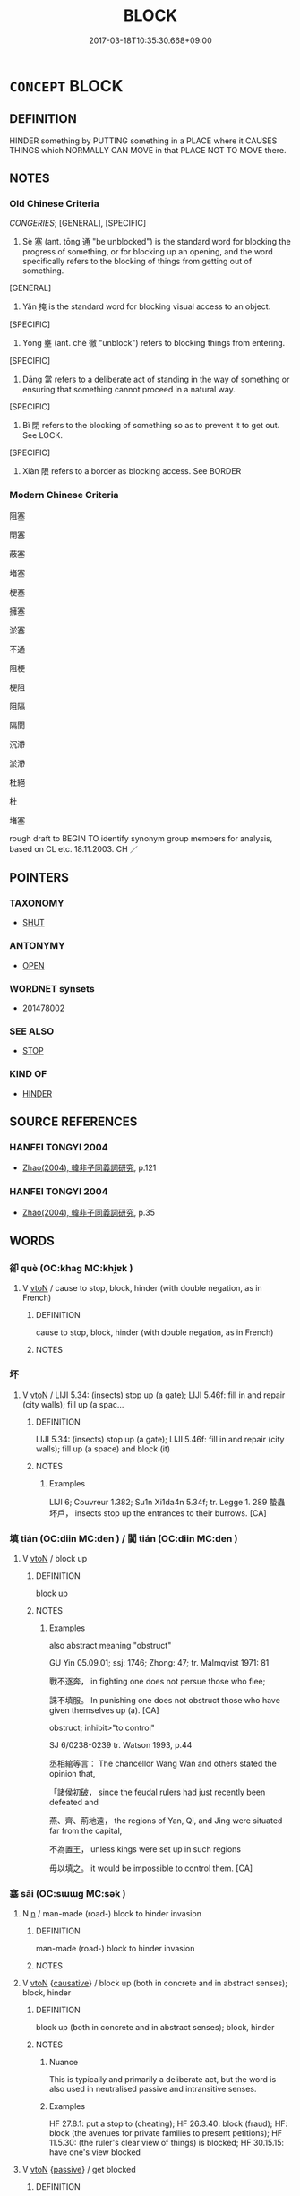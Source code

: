 # -*- mode: mandoku-tls-view -*-
#+TITLE: BLOCK
#+DATE: 2017-03-18T10:35:30.668+09:00        
#+STARTUP: content
* =CONCEPT= BLOCK
:PROPERTIES:
:CUSTOM_ID: uuid-4df597c6-1a43-478c-a52b-4f00197bb240
:SYNONYM+:  CLOG (UP)
:SYNONYM+:  STOP UP
:SYNONYM+:  CHOKE
:SYNONYM+:  PLUG
:SYNONYM+:  OBSTRUCT
:SYNONYM+:  GUM UP
:SYNONYM+:  DAM UP
:SYNONYM+:  CONGEST
:SYNONYM+:  JAM
:SYNONYM+:  CLOSE
:TR_ZH: 塞住
:END:
** DEFINITION

HINDER something by PUTTING something in a PLACE where it CAUSES THINGS which NORMALLY CAN MOVE in that PLACE NOT TO MOVE there.

** NOTES

*** Old Chinese Criteria
[[CONGERIES]]; [GENERAL], [SPECIFIC]

1. Sè 塞 (ant. tōng 通 "be unblocked") is the standard word for blocking the progress of something, or for blocking up an opening, and the word specifically refers to the blocking of things from getting out of something.

[GENERAL]

2. Yǎn 掩 is the standard word for blocking visual access to an object.

[SPECIFIC]

3. Yōng 壅 (ant. chè 徹 "unblock") refers to blocking things from entering.

[SPECIFIC]

4. Dāng 當 refers to a deliberate act of standing in the way of something or ensuring that something cannot proceed in a natural way.

[SPECIFIC]

5. Bì 閉 refers to the blocking of something so as to prevent it to get out. See LOCK.

[SPECIFIC]

6. Xiàn 限 refers to a border as blocking access. See BORDER

*** Modern Chinese Criteria
阻塞

閉塞

蔽塞

堵塞

梗塞

擁塞

淤塞

不通

阻梗

梗阻

阻隔

隔閡

沉滯

淤滯

杜絕

杜

堵塞

rough draft to BEGIN TO identify synonym group members for analysis, based on CL etc. 18.11.2003. CH ／

** POINTERS
*** TAXONOMY
 - [[tls:concept:SHUT][SHUT]]

*** ANTONYMY
 - [[tls:concept:OPEN][OPEN]]

*** WORDNET synsets
 - 201478002
*** SEE ALSO
 - [[tls:concept:STOP][STOP]]

*** KIND OF
 - [[tls:concept:HINDER][HINDER]]

** SOURCE REFERENCES
*** HANFEI TONGYI 2004
 - [[cite:HANFEI-TONGYI-2004][Zhao(2004), 韓非子同義詞研究]], p.121

*** HANFEI TONGYI 2004
 - [[cite:HANFEI-TONGYI-2004][Zhao(2004), 韓非子同義詞研究]], p.35

** WORDS
   :PROPERTIES:
   :VISIBILITY: children
   :END:
*** 卻 què (OC:khaɡ MC:khi̯ɐk )
:PROPERTIES:
:CUSTOM_ID: uuid-d2941859-2a82-4cf3-ba39-308d01800054
:Char+: 卻(26,7/9) 
:GY_IDS+: uuid-c13e9847-d859-4e08-8257-41148a9a378c
:PY+: què     
:OC+: khaɡ     
:MC+: khi̯ɐk     
:END: 
**** V [[tls:syn-func::#uuid-fbfb2371-2537-4a99-a876-41b15ec2463c][vtoN]] / cause to stop, block, hinder (with double negation, as in French)
:PROPERTIES:
:CUSTOM_ID: uuid-cb4648d5-b68f-4623-a6e5-9e71cae63a23
:END:
****** DEFINITION

cause to stop, block, hinder (with double negation, as in French)

****** NOTES

*** 坏 
:PROPERTIES:
:CUSTOM_ID: uuid-4c5673b2-d7a3-4df6-9602-04ee88114ddf
:Char+: 坏(32,4/7) 
:END: 
**** V [[tls:syn-func::#uuid-fbfb2371-2537-4a99-a876-41b15ec2463c][vtoN]] / LIJI 5.34: (insects) stop up (a gate); LIJI 5.46f: fill in and repair (city walls); fill up (a spac...
:PROPERTIES:
:CUSTOM_ID: uuid-17490162-f60c-44bb-9bcc-8f0bbba680f4
:WARRING-STATES-CURRENCY: 2
:END:
****** DEFINITION

LIJI 5.34: (insects) stop up (a gate); LIJI 5.46f: fill in and repair (city walls); fill up (a space) and block (it)

****** NOTES

******* Examples
LIJI 6; Couvreur 1.382; Su1n Xi1da4n 5.34f; tr. Legge 1. 289 蟄蟲坏戶， insects stop up the entrances to their burrows. [CA]

*** 填 tián (OC:diin MC:den ) / 闐 tián (OC:diin MC:den )
:PROPERTIES:
:CUSTOM_ID: uuid-5e4670d2-1e77-4246-b5b5-4aa8302f6d02
:Char+: 填(32,10/13) 
:Char+: 闐(169,10/18) 
:GY_IDS+: uuid-5f264c3c-6417-4b9f-9c6d-a93ab9a01770
:PY+: tián     
:OC+: diin     
:MC+: den     
:GY_IDS+: uuid-f70731cd-aa10-4446-a42c-8f4c94d7312e
:PY+: tián     
:OC+: diin     
:MC+: den     
:END: 
**** V [[tls:syn-func::#uuid-fbfb2371-2537-4a99-a876-41b15ec2463c][vtoN]] / block up
:PROPERTIES:
:CUSTOM_ID: uuid-c2421ee5-50ef-4325-8520-905768cd88a5
:WARRING-STATES-CURRENCY: 3
:END:
****** DEFINITION

block up

****** NOTES

******* Examples
also abstract meaning "obstruct"

GU Yin 05.09.01; ssj: 1746; Zhong: 47; tr. Malmqvist 1971: 81

 戰不逐奔， in fighting one does not persue those who flee;

 誅不填服。 In punishing one does not obstruct those who have given themselves up (a). [CA]

obstruct; inhibit>"to control"

SJ 6/0238-0239 tr. Watson 1993, p.44

 丞相綰等言： The chancellor Wang Wan and others stated the opinion that,

 「諸侯初破， since the feudal rulers had just recently been defeated and

 燕、齊、荊地遠， the regions of Yan, Qi, and Jing were situated far from the capital,

 不為置王， unless kings were set up in such regions

 毋以填之。 it would be impossible to control them. [CA]

*** 塞 sāi (OC:sɯɯɡ MC:sək )
:PROPERTIES:
:CUSTOM_ID: uuid-874a7955-cf7d-4736-b997-4834ea6edcfa
:Char+: 塞(32,10/13) 
:GY_IDS+: uuid-c5c54cf7-ac80-4e48-a788-423225e9e3d1
:PY+: sāi     
:OC+: sɯɯɡ     
:MC+: sək     
:END: 
**** N [[tls:syn-func::#uuid-8717712d-14a4-4ae2-be7a-6e18e61d929b][n]] / man-made (road-) block to hinder invasion
:PROPERTIES:
:CUSTOM_ID: uuid-918dcacf-56aa-4203-8029-3004b031da7d
:WARRING-STATES-CURRENCY: 3
:END:
****** DEFINITION

man-made (road-) block to hinder invasion

****** NOTES

**** V [[tls:syn-func::#uuid-fbfb2371-2537-4a99-a876-41b15ec2463c][vtoN]] {[[tls:sem-feat::#uuid-fac754df-5669-4052-9dda-6244f229371f][causative]]} / block up (both in concrete and in abstract senses); block, hinder
:PROPERTIES:
:CUSTOM_ID: uuid-0874cf5a-a20d-4429-8cdf-6ae78d3e1e38
:WARRING-STATES-CURRENCY: 4
:END:
****** DEFINITION

block up (both in concrete and in abstract senses); block, hinder

****** NOTES

******* Nuance
This is typically and primarily a deliberate act, but the word is also used in neutralised passive and intransitive senses.

******* Examples
HF 27.8.1: put a stop to (cheating); HF 26.3.40: block (fraud); HF: block (the avenues for private families to present petitions); HF 11.5.30: (the ruler's clear view of things) is blocked; HF 30.15.15: have one's view blocked

**** V [[tls:syn-func::#uuid-fbfb2371-2537-4a99-a876-41b15ec2463c][vtoN]] {[[tls:sem-feat::#uuid-988c2bcf-3cdd-4b9e-b8a4-615fe3f7f81e][passive]]} / get blocked
:PROPERTIES:
:CUSTOM_ID: uuid-9e7c12ef-5668-4a8a-8fa9-d82dc2137fce
:WARRING-STATES-CURRENCY: 5
:END:
****** DEFINITION

get blocked

****** NOTES

**** V [[tls:syn-func::#uuid-fbfb2371-2537-4a99-a876-41b15ec2463c][vtoN]] {[[tls:sem-feat::#uuid-92ae8363-92d9-4b96-80a4-b07bc6788113][reflexive.自]]} / block (oneself)
:PROPERTIES:
:CUSTOM_ID: uuid-356e8086-8158-4559-ad46-8e581a1b68e6
:END:
****** DEFINITION

block (oneself)

****** NOTES

**** V [[tls:syn-func::#uuid-fed035db-e7bd-4d23-bd05-9698b26e38f9][vadN]] {[[tls:sem-feat::#uuid-988c2bcf-3cdd-4b9e-b8a4-615fe3f7f81e][passive]]} / blocked
:PROPERTIES:
:CUSTOM_ID: uuid-9773c8e9-979c-489e-9912-b18c947bf0e8
:END:
****** DEFINITION

blocked

****** NOTES

*** 壅 yōng (OC:qoŋ MC:ʔi̯oŋ )
:PROPERTIES:
:CUSTOM_ID: uuid-e8bbc2a9-e851-49ae-96b7-38df5a721589
:Char+: 壅(32,13/16) 
:GY_IDS+: uuid-a55617f7-8ad8-4386-83d0-89552eb39aa1
:PY+: yōng     
:OC+: qoŋ     
:MC+: ʔi̯oŋ     
:END: 
**** N [[tls:syn-func::#uuid-a83c5ff7-f773-421d-b814-f161c6c50be8][nab.post-V{NUM}]] / 五壅
:PROPERTIES:
:CUSTOM_ID: uuid-58e7ae5a-bb1f-4b70-bbb7-91c675719a5b
:END:
****** DEFINITION

五壅

****** NOTES

**** N [[tls:syn-func::#uuid-76be1df4-3d73-4e5f-bbc2-729542645bc8][nab]] {[[tls:sem-feat::#uuid-f55cff2f-f0e3-4f08-a89c-5d08fcf3fe89][act]]} / the being blocked (from relevant information)
:PROPERTIES:
:CUSTOM_ID: uuid-bf5e0649-c5d8-4a2f-93c9-0df75c52ce92
:WARRING-STATES-CURRENCY: 3
:END:
****** DEFINITION

the being blocked (from relevant information)

****** NOTES

**** N [[tls:syn-func::#uuid-76be1df4-3d73-4e5f-bbc2-729542645bc8][nab]] {[[tls:sem-feat::#uuid-2e48851c-928e-40f0-ae0d-2bf3eafeaa17][figurative]]} / blockage (of the mind, of thoughts)
:PROPERTIES:
:CUSTOM_ID: uuid-85ed2adb-3567-49cb-be9e-9fdc879940bd
:END:
****** DEFINITION

blockage (of the mind, of thoughts)

****** NOTES

**** V [[tls:syn-func::#uuid-fed035db-e7bd-4d23-bd05-9698b26e38f9][vadN]] {[[tls:sem-feat::#uuid-988c2bcf-3cdd-4b9e-b8a4-615fe3f7f81e][passive]]} / what is blocked> blocked
:PROPERTIES:
:CUSTOM_ID: uuid-2b06d91e-1d4a-4966-ab21-e34c8c65ff5b
:WARRING-STATES-CURRENCY: 3
:END:
****** DEFINITION

what is blocked> blocked

****** NOTES

**** V [[tls:syn-func::#uuid-c20780b3-41f9-491b-bb61-a269c1c4b48f][vi]] / be blocked up, be isolated from what is important
:PROPERTIES:
:CUSTOM_ID: uuid-eadad1af-9bd8-46bc-8ef9-f1388a279b70
:WARRING-STATES-CURRENCY: 4
:END:
****** DEFINITION

be blocked up, be isolated from what is important

****** NOTES

**** V [[tls:syn-func::#uuid-e64a7a95-b54b-4c94-9d6d-f55dbf079701][vt(oN)]] / stand in the way of the contextually definite object
:PROPERTIES:
:CUSTOM_ID: uuid-c8af9957-a390-4e2d-bceb-ee9a0bd19d82
:END:
****** DEFINITION

stand in the way of the contextually definite object

****** NOTES

**** V [[tls:syn-func::#uuid-fbfb2371-2537-4a99-a876-41b15ec2463c][vtoN]] / GY, ZZ: block up, isolate from information
:PROPERTIES:
:CUSTOM_ID: uuid-c42c384f-8933-4baa-94d1-b65d6342dc50
:WARRING-STATES-CURRENCY: 4
:END:
****** DEFINITION

GY, ZZ: block up, isolate from information

****** NOTES

******* Examples
HF 39.10:02 [10]; jiaoshi 372; jishi 881; shiping 1465; jiaozhu 566; m 472; Liao 2.196

 人君兼照一國， A ruler shines for everyone in the whole state,

 一人不能壅也。 not one person can stand in his way.[CA]

**** V [[tls:syn-func::#uuid-fbfb2371-2537-4a99-a876-41b15ec2463c][vtoN]] {[[tls:sem-feat::#uuid-988c2bcf-3cdd-4b9e-b8a4-615fe3f7f81e][passive]]} / be blocked, get isolated from what is important
:PROPERTIES:
:CUSTOM_ID: uuid-d33f5521-a199-46b5-a1be-98888f017ccd
:WARRING-STATES-CURRENCY: 3
:END:
****** DEFINITION

be blocked, get isolated from what is important

****** NOTES

******* Examples
ZHUANG 14.7.5 Guo Qingfan 532; Wang Shumin 546; Fang Yong 403; Chen Guying 389

 道不可壅。 the Way cannot be blocked. [CA]

**** V [[tls:syn-func::#uuid-fbfb2371-2537-4a99-a876-41b15ec2463c][vtoN]] {[[tls:sem-feat::#uuid-9c871057-121e-4959-8d0e-d3b4e64924ce][from]]} / block others from
:PROPERTIES:
:CUSTOM_ID: uuid-a8d66aeb-2029-480e-9154-e0f26132ecdf
:END:
****** DEFINITION

block others from

****** NOTES

*** 屏 bǐng (OC:peŋʔ MC:piɛŋ )
:PROPERTIES:
:CUSTOM_ID: uuid-6a8cd4e2-47c9-40e1-865c-831d3aae3f06
:Char+: 屏(44,6/9) 
:GY_IDS+: uuid-85359a27-b8a7-4f62-889c-1b0c8a3540ed
:PY+: bǐng     
:OC+: peŋʔ     
:MC+: piɛŋ     
:END: 
**** V [[tls:syn-func::#uuid-fed035db-e7bd-4d23-bd05-9698b26e38f9][vadN]] {[[tls:sem-feat::#uuid-2e48851c-928e-40f0-ae0d-2bf3eafeaa17][figurative]]} / blocked off, separated off > secluded
:PROPERTIES:
:CUSTOM_ID: uuid-9ec8aa79-22e8-4770-ab35-e4a17d080d33
:END:
****** DEFINITION

blocked off, separated off > secluded

****** NOTES

**** V [[tls:syn-func::#uuid-fbfb2371-2537-4a99-a876-41b15ec2463c][vtoN]] / block off (e.g. hold one's breath)
:PROPERTIES:
:CUSTOM_ID: uuid-369333a4-402e-4db1-9fee-2bee6ff2d9fc
:WARRING-STATES-CURRENCY: 2
:END:
****** DEFINITION

block off (e.g. hold one's breath)

****** NOTES

**** V [[tls:syn-func::#uuid-fbfb2371-2537-4a99-a876-41b15ec2463c][vtoN]] {[[tls:sem-feat::#uuid-2e48851c-928e-40f0-ae0d-2bf3eafeaa17][figurative]]} / block off; keep away
:PROPERTIES:
:CUSTOM_ID: uuid-9791f2d3-a998-4b1d-a364-809172ea8522
:WARRING-STATES-CURRENCY: 3
:END:
****** DEFINITION

block off; keep away

****** NOTES

*** 底 dǐ (OC:tiilʔ MC:tei )
:PROPERTIES:
:CUSTOM_ID: uuid-0c2ddfa2-901f-42d9-9c42-4b273c8108c1
:Char+: 底(53,5/8) 
:GY_IDS+: uuid-7d4c4208-599f-4828-8856-4ecf79c203d4
:PY+: dǐ     
:OC+: tiilʔ     
:MC+: tei     
:END: 
**** V [[tls:syn-func::#uuid-fbfb2371-2537-4a99-a876-41b15ec2463c][vtoN]] / block; obstruct; stop up (ZUO)
:PROPERTIES:
:CUSTOM_ID: uuid-4f465312-7a8b-47d5-be5b-f70d5cad45c0
:END:
****** DEFINITION

block; obstruct; stop up (ZUO)

****** NOTES

**** V [[tls:syn-func::#uuid-fbfb2371-2537-4a99-a876-41b15ec2463c][vtoN]] {[[tls:sem-feat::#uuid-988c2bcf-3cdd-4b9e-b8a4-615fe3f7f81e][passive]]} / be blocked, be stopped
:PROPERTIES:
:CUSTOM_ID: uuid-a01d62a3-22c4-4ecb-bb27-3eadc70a9f03
:END:
****** DEFINITION

be blocked, be stopped

****** NOTES

*** 截 jié (OC:dzeed MC:dzen )
:PROPERTIES:
:CUSTOM_ID: uuid-e3b9e775-4914-47ca-974d-f3cc2fa92ebe
:Char+: 截(62,10/14) 
:GY_IDS+: uuid-d4b96ccf-2ea6-4606-bed4-3ae2a3328948
:PY+: jié     
:OC+: dzeed     
:MC+: dzen     
:END: 
**** V [[tls:syn-func::#uuid-fbfb2371-2537-4a99-a876-41b15ec2463c][vtoN]] / block (roads etc.)
:PROPERTIES:
:CUSTOM_ID: uuid-c122fb71-ee49-4d84-be3c-012271352029
:END:
****** DEFINITION

block (roads etc.)

****** NOTES

*** 揜 yǎn (OC:qromʔ MC:ʔiɛm ) / 掩 yǎn (OC:qromʔ MC:ʔiɛm )
:PROPERTIES:
:CUSTOM_ID: uuid-59018110-96b2-40c8-8264-30dda75d6a45
:Char+: 揜(64,9/12) 
:Char+: 掩(64,8/11) 
:GY_IDS+: uuid-0504800c-dfb8-4f86-8333-d0bf75dd39ba
:PY+: yǎn     
:OC+: qromʔ     
:MC+: ʔiɛm     
:GY_IDS+: uuid-98257a67-05d3-4a94-af9e-484e0e25e224
:PY+: yǎn     
:OC+: qromʔ     
:MC+: ʔiɛm     
:END: 
**** V [[tls:syn-func::#uuid-fbfb2371-2537-4a99-a876-41b15ec2463c][vtoN]] / block the sight of
:PROPERTIES:
:CUSTOM_ID: uuid-90cc85ed-ec8e-4ea2-814f-12fff9d3f83c
:WARRING-STATES-CURRENCY: 4
:END:
****** DEFINITION

block the sight of

****** NOTES

**** V [[tls:syn-func::#uuid-fbfb2371-2537-4a99-a876-41b15ec2463c][vtoN]] {[[tls:sem-feat::#uuid-988c2bcf-3cdd-4b9e-b8a4-615fe3f7f81e][passive]]} / have one's sight blocked
:PROPERTIES:
:CUSTOM_ID: uuid-9e775219-2b31-4be1-987b-5b3250774660
:WARRING-STATES-CURRENCY: 4
:END:
****** DEFINITION

have one's sight blocked

****** NOTES

******* Examples
HF 45.05:11; jiaoshi 108; jishi 939; jiaozhu 615; shiping 1564; 

 名號誠信， If names and designations are truly reliable

 所以通威也； that is a way of asserting one's authority everywhere.

 而主揜障， But the rulers are blocked off from information,[CA]

*** 攔 lán (OC:ɡ-raan MC:lɑn )
:PROPERTIES:
:CUSTOM_ID: uuid-42b727ac-6ea6-46a6-8696-53f92b2d11f5
:Char+: 攔(64,17/20) 
:GY_IDS+: uuid-e2998be1-45af-423b-9973-1237a73d8e1b
:PY+: lán     
:OC+: ɡ-raan     
:MC+: lɑn     
:END: 
**** V [[tls:syn-func::#uuid-fbfb2371-2537-4a99-a876-41b15ec2463c][vtoN]] / block (the street etc)
:PROPERTIES:
:CUSTOM_ID: uuid-7b18d9ec-218b-460a-9c60-6406362eda4e
:END:
****** DEFINITION

block (the street etc)

****** NOTES

*** 杜 dù (OC:ɡ-laaʔ MC:duo̝ )
:PROPERTIES:
:CUSTOM_ID: uuid-33537742-916d-404d-9899-d3bf9b5c439f
:Char+: 杜(75,3/7) 
:GY_IDS+: uuid-7b0bea68-320e-40a4-a435-dfa9c2b6c09d
:PY+: dù     
:OC+: ɡ-laaʔ     
:MC+: duo̝     
:END: 
**** V [[tls:syn-func::#uuid-fbfb2371-2537-4a99-a876-41b15ec2463c][vtoN]] / stop up (the mouths of men)
:PROPERTIES:
:CUSTOM_ID: uuid-f98175e7-1d8a-4c6d-aabf-24207fe0eb39
:END:
****** DEFINITION

stop up (the mouths of men)

****** NOTES

*** 湮 yān (OC:qiin MC:ʔen )
:PROPERTIES:
:CUSTOM_ID: uuid-60882cf8-0e71-4826-8739-7f0055ae79b0
:Char+: 湮(85,9/12) 
:GY_IDS+: uuid-65400262-68b1-4bb4-bf27-b491ec8fb012
:PY+: yān     
:OC+: qiin     
:MC+: ʔen     
:END: 
**** V [[tls:syn-func::#uuid-fbfb2371-2537-4a99-a876-41b15ec2463c][vtoN]] / block up; dam
:PROPERTIES:
:CUSTOM_ID: uuid-78bbb42c-ce2a-4251-a9de-204df656fcd9
:END:
****** DEFINITION

block up; dam

****** NOTES

*** 當 dāng (OC:taaŋ MC:tɑŋ )
:PROPERTIES:
:CUSTOM_ID: uuid-6d63100c-1af2-45bb-9630-cc9911547639
:Char+: 當(102,8/13) 
:GY_IDS+: uuid-4761ef26-92d1-497a-8a8d-7052c2b86ca2
:PY+: dāng     
:OC+: taaŋ     
:MC+: tɑŋ     
:END: 
**** V [[tls:syn-func::#uuid-e64a7a95-b54b-4c94-9d6d-f55dbf079701][vt(oN)]] / stand in the way of the contextually determinate N
:PROPERTIES:
:CUSTOM_ID: uuid-b1f787d1-58c3-410b-9764-57782a2ee1ff
:END:
****** DEFINITION

stand in the way of the contextually determinate N

****** NOTES

**** V [[tls:syn-func::#uuid-9e8c327b-579d-4514-8c83-481fa450974a][vtoN.adV]] / blocking N to V
:PROPERTIES:
:CUSTOM_ID: uuid-1fdd6a68-a691-4743-9af5-1f95226b3252
:END:
****** DEFINITION

blocking N to V

****** NOTES

**** V [[tls:syn-func::#uuid-fbfb2371-2537-4a99-a876-41b15ec2463c][vtoN]] / face in a hostile way
:PROPERTIES:
:CUSTOM_ID: uuid-813e8e51-8f66-4c50-9b4b-8f947b6a633f
:WARRING-STATES-CURRENCY: 2
:END:
****** DEFINITION

face in a hostile way

****** NOTES

******* Examples
GY 1.4.2 曷以國氏？當國也。 Why does he use the state as a name (for this person)? It is because this is concerned with an opposing state.

*** 窒 zhì (OC:k-liɡ MC:ʈit ) / 窒 dié (OC:k-liiɡ MC:tet )
:PROPERTIES:
:CUSTOM_ID: uuid-8410380d-536d-41f4-baf8-4e50c8ad014c
:Char+: 窒(116,6/11) 
:Char+: 窒(116,6/11) 
:GY_IDS+: uuid-c1d75adf-b999-4ae9-9ae1-4a5c4b6b8385
:PY+: zhì     
:OC+: k-liɡ     
:MC+: ʈit     
:GY_IDS+: uuid-fdb701f9-85f7-42c4-939b-70893ee53916
:PY+: dié     
:OC+: k-liiɡ     
:MC+: tet     
:END: 
**** V [[tls:syn-func::#uuid-fbfb2371-2537-4a99-a876-41b15ec2463c][vtoN]] / SHI: be stopped up (holes), block; YI: stop; repressZZ 17.600
:PROPERTIES:
:CUSTOM_ID: uuid-5af4f398-186f-446f-9f6c-97c660765d24
:END:
****** DEFINITION

SHI: be stopped up (holes), block; YI: stop; repressZZ 17.600

****** NOTES

******* Examples
ZZ 17.600

 梁麗可以衝城， A beam or a ridge-pole may be used to breach a city wall, 

 而不可以窒穴， but it cannot be used to plug a hole, [CA]

**** V [[tls:syn-func::#uuid-c20780b3-41f9-491b-bb61-a269c1c4b48f][vi]] {[[tls:sem-feat::#uuid-2e48851c-928e-40f0-ae0d-2bf3eafeaa17][figurative]]} / be blocked up mentally
:PROPERTIES:
:CUSTOM_ID: uuid-bc3f75bd-efb8-46bf-9ab2-6891fbdeab1f
:WARRING-STATES-CURRENCY: 3
:END:
****** DEFINITION

be blocked up mentally

****** NOTES

*** 翳 yì (OC:qees MC:ʔei )
:PROPERTIES:
:CUSTOM_ID: uuid-921adf1b-48a1-41fd-b573-8e0b3864ebab
:Char+: 翳(124,11/17) 
:GY_IDS+: uuid-5d405312-b5c5-4999-98d7-e663b4b09f51
:PY+: yì     
:OC+: qees     
:MC+: ʔei     
:END: 
**** V [[tls:syn-func::#uuid-fbfb2371-2537-4a99-a876-41b15ec2463c][vtoN]] / block off (sunlight etc)
:PROPERTIES:
:CUSTOM_ID: uuid-9ffffbff-e86b-4f7f-9d31-aef751f9322c
:END:
****** DEFINITION

block off (sunlight etc)

****** NOTES

*** 蔽 bì (OC:peds MC:piɛi )
:PROPERTIES:
:CUSTOM_ID: uuid-e6053b47-5843-46cc-9a8b-fdc872cc8fa3
:Char+: 蔽(140,12/18) 
:GY_IDS+: uuid-29f16dca-c69b-4e8c-aa1f-981e38a879b4
:PY+: bì     
:OC+: peds     
:MC+: piɛi     
:END: 
**** V [[tls:syn-func::#uuid-fbfb2371-2537-4a99-a876-41b15ec2463c][vtoN]] / block off (e.g. the wind)
:PROPERTIES:
:CUSTOM_ID: uuid-00ecb592-2031-4ec2-b934-2fc22888ff87
:WARRING-STATES-CURRENCY: 4
:END:
****** DEFINITION

block off (e.g. the wind)

****** NOTES

**** V [[tls:syn-func::#uuid-fbfb2371-2537-4a99-a876-41b15ec2463c][vtoN]] {[[tls:sem-feat::#uuid-988c2bcf-3cdd-4b9e-b8a4-615fe3f7f81e][passive]]} / be blocked/hindered, be kept in the dark
:PROPERTIES:
:CUSTOM_ID: uuid-44f59020-1bbe-4d5a-a2be-004c72e39a7c
:END:
****** DEFINITION

be blocked/hindered, be kept in the dark

****** NOTES

**** V [[tls:syn-func::#uuid-fed035db-e7bd-4d23-bd05-9698b26e38f9][vadN]] {[[tls:sem-feat::#uuid-988c2bcf-3cdd-4b9e-b8a4-615fe3f7f81e][passive]]} / blocked
:PROPERTIES:
:CUSTOM_ID: uuid-525ddc20-24a9-489f-a946-1e058787caa6
:END:
****** DEFINITION

blocked

****** NOTES

*** 遮 zhē (OC:klja MC:tɕɣɛ )
:PROPERTIES:
:CUSTOM_ID: uuid-23aa633c-1495-4fd3-baeb-25f373cddab3
:Char+: 遮(162,11/15) 
:GY_IDS+: uuid-ba9ad48d-2d68-4d94-a4a7-0ff9ae616bc6
:PY+: zhē     
:OC+: klja     
:MC+: tɕɣɛ     
:END: 
**** V [[tls:syn-func::#uuid-e64a7a95-b54b-4c94-9d6d-f55dbf079701][vt(oN)]] / block the contextually determinate object
:PROPERTIES:
:CUSTOM_ID: uuid-7fa0b546-fec4-4e37-889a-e0a7a706a67e
:END:
****** DEFINITION

block the contextually determinate object

****** NOTES

**** V [[tls:syn-func::#uuid-d71d0499-925e-4679-81d3-39598af630b3][vtoN.+V]] / block N from V-ing (with cumulative negation of V, as often in French)
:PROPERTIES:
:CUSTOM_ID: uuid-f8fb0bf3-8d0d-4056-8bbf-ba9e97e39001
:END:
****** DEFINITION

block N from V-ing (with cumulative negation of V, as often in French)

****** NOTES

**** V [[tls:syn-func::#uuid-fbfb2371-2537-4a99-a876-41b15ec2463c][vtoN]] / block up
:PROPERTIES:
:CUSTOM_ID: uuid-b6b39225-cd7b-4ce0-83a4-2bc389eb9ab1
:END:
****** DEFINITION

block up

****** NOTES

*** 閉 bì (OC:piids MC:pei )
:PROPERTIES:
:CUSTOM_ID: uuid-bd6785c3-8519-4cef-baa0-e5ccc851ecf2
:Char+: 閉(169,3/11) 
:GY_IDS+: uuid-fb5f9d5b-22d2-4d2f-ac94-85d5c639baa2
:PY+: bì     
:OC+: piids     
:MC+: pei     
:END: 
**** V [[tls:syn-func::#uuid-fbfb2371-2537-4a99-a876-41b15ec2463c][vtoN]] {[[tls:sem-feat::#uuid-fac754df-5669-4052-9dda-6244f229371f][causative]]} / block up, cause to be closed to the outside; block out (outsiders)
:PROPERTIES:
:CUSTOM_ID: uuid-9e7b35ef-d0f1-4d83-bbee-9e58d3c6db2f
:WARRING-STATES-CURRENCY: 3
:END:
****** DEFINITION

block up, cause to be closed to the outside; block out (outsiders)

****** NOTES

******* Examples
GUAN 79.01.07; ed. Dai Wang 3.91; tr. Rickett 1998:444

 燒增（橧）藪， Burning the nesting places of birds and animals 

 焚沛澤， and setting fire to marshlands, 

 不益民利。 not allowing people to increase their wealth, 

 逃械器， banning the production of weapons and implements, 

 閉智能者， and curtailing the activities of those who possessed special wisdom and ability [CA]

**** V [[tls:syn-func::#uuid-fbfb2371-2537-4a99-a876-41b15ec2463c][vtoN]] {[[tls:sem-feat::#uuid-2e48851c-928e-40f0-ae0d-2bf3eafeaa17][figurative]]} / shut out; block out
:PROPERTIES:
:CUSTOM_ID: uuid-4c14fe04-ed91-40c9-ad9f-d4dbd095e63a
:END:
****** DEFINITION

shut out; block out

****** NOTES

**** V [[tls:syn-func::#uuid-fbfb2371-2537-4a99-a876-41b15ec2463c][vtoN]] {[[tls:sem-feat::#uuid-9874feed-c8bb-4c23-be57-44cee67caa2f][reflexive.其心]]} / block
:PROPERTIES:
:CUSTOM_ID: uuid-202e4dca-7fc3-42a0-9f7e-a800ec5abb1f
:END:
****** DEFINITION

block

****** NOTES

**** V [[tls:syn-func::#uuid-25b356b8-b8b3-45bd-8689-04894567deb5][vttoN.+V/0/]] {[[tls:sem-feat::#uuid-cdc662a3-e2c9-4d1a-b58e-6442c74ee003][pivot]]} / block (some party)(from Ving)
:PROPERTIES:
:CUSTOM_ID: uuid-74221296-a387-43f6-aa3a-b1a8add7e0b9
:WARRING-STATES-CURRENCY: 3
:END:
****** DEFINITION

block (some party)(from Ving)

****** NOTES

*** 閟 bì (OC:priɡs MC:pi )
:PROPERTIES:
:CUSTOM_ID: uuid-29b7fac8-f861-4f1f-89ad-f417ffc131e5
:Char+: 閟(169,5/13) 
:GY_IDS+: uuid-59528fd2-5ec0-4a4e-87b9-3e573084a71a
:PY+: bì     
:OC+: priɡs     
:MC+: pi     
:END: 
**** V [[tls:syn-func::#uuid-fbfb2371-2537-4a99-a876-41b15ec2463c][vtoN]] / block from; hide; shut
:PROPERTIES:
:CUSTOM_ID: uuid-5b0e9e02-c302-46d4-8a7c-ef4582454416
:END:
****** DEFINITION

block from; hide; shut

****** NOTES

**** V [[tls:syn-func::#uuid-e64a7a95-b54b-4c94-9d6d-f55dbf079701][vt(oN)]] / close
:PROPERTIES:
:CUSTOM_ID: uuid-01457ade-41c5-41b9-8444-87bddc93ccbd
:END:
****** DEFINITION

close

****** NOTES

*** 閼 è (OC:qaad MC:ʔɑt )
:PROPERTIES:
:CUSTOM_ID: uuid-230995ca-6382-44d7-bf30-1d8566bd60b8
:Char+: 閼(169,8/16) 
:GY_IDS+: uuid-fe595855-7a4d-4a48-8a42-10f4caf9a241
:PY+: è     
:OC+: qaad     
:MC+: ʔɑt     
:END: 
**** V [[tls:syn-func::#uuid-fbfb2371-2537-4a99-a876-41b15ec2463c][vtoN]] / stop up, stand in the way of
:PROPERTIES:
:CUSTOM_ID: uuid-e23b563f-8e47-4fb6-bde6-069590afd683
:END:
****** DEFINITION

stop up, stand in the way of

****** NOTES

*** 鬱 yù (OC:qud MC:ʔi̯ut )
:PROPERTIES:
:CUSTOM_ID: uuid-a1ad28e9-4766-41d5-b8d0-fe4690e77871
:Char+: 鬱(192,19/29) 
:GY_IDS+: uuid-256bb7c0-7627-4400-9a50-928283d18389
:PY+: yù     
:OC+: qud     
:MC+: ʔi̯ut     
:END: 
**** V [[tls:syn-func::#uuid-fbfb2371-2537-4a99-a876-41b15ec2463c][vtoN]] / block up; restrain
:PROPERTIES:
:CUSTOM_ID: uuid-f0c46867-ac22-40b1-987c-1c2932a288ca
:WARRING-STATES-CURRENCY: 2
:END:
****** DEFINITION

block up; restrain

****** NOTES

******* Nuance
ZUO

******* Examples
ZUO Zhao zhuan 29.04 

 物乃坻伏， the creatures cease to appear, and lie concealed;-

 鬱湮不育。 their production is restrained and stopped.

**** V [[tls:syn-func::#uuid-fbfb2371-2537-4a99-a876-41b15ec2463c][vtoN]] {[[tls:sem-feat::#uuid-6f2fab01-1156-4ed8-9b64-74c1e7455915][middle voice]]} / be blocked up
:PROPERTIES:
:CUSTOM_ID: uuid-0b5ccc32-dc49-49f4-9615-e605273e2eb0
:END:
****** DEFINITION

be blocked up

****** NOTES

******* Examples
ZZ 15.560

 鬱閉而不流， But if it [i.e. water] is blocked and not allowed to flow, 

 亦不能清； it cannot retain its clearness. [CA]

*** 壅塞 yōngsāi (OC:qoŋ sɯɯɡ MC:ʔi̯oŋ sək )
:PROPERTIES:
:CUSTOM_ID: uuid-a9806b81-01e7-494b-961a-e93fab751234
:Char+: 壅(32,13/16) 塞(32,10/13) 
:GY_IDS+: uuid-a55617f7-8ad8-4386-83d0-89552eb39aa1 uuid-c5c54cf7-ac80-4e48-a788-423225e9e3d1
:PY+: yōng sāi    
:OC+: qoŋ sɯɯɡ    
:MC+: ʔi̯oŋ sək    
:END: 
**** V [[tls:syn-func::#uuid-18dc1abc-4214-4b4b-b07f-8f25ebe5ece9][VPadN]] / bent on blocking others
:PROPERTIES:
:CUSTOM_ID: uuid-edea8b11-3dc9-49b0-b2df-5d0abc672e6c
:END:
****** DEFINITION

bent on blocking others

****** NOTES

**** V [[tls:syn-func::#uuid-5b3376f4-75c4-4047-94eb-fc6d1bca520d][VPt(oN)]] {[[tls:sem-feat::#uuid-2e48851c-928e-40f0-ae0d-2bf3eafeaa17][figurative]]} / block and isolate the contextually determinate N
:PROPERTIES:
:CUSTOM_ID: uuid-6131499c-6eb5-4294-9496-d7a9803bb51e
:END:
****** DEFINITION

block and isolate the contextually determinate N

****** NOTES

**** V [[tls:syn-func::#uuid-98f2ce75-ae37-4667-90ff-f418c4aeaa33][VPtoN]] {[[tls:sem-feat::#uuid-6f2fab01-1156-4ed8-9b64-74c1e7455915][middle voice]]} / get all blocked up
:PROPERTIES:
:CUSTOM_ID: uuid-bc498851-cbc6-4980-bd51-1689d3dbed67
:END:
****** DEFINITION

get all blocked up

****** NOTES

*** 揜蔽 yǎnbì (OC:qromʔ peds MC:ʔiɛm piɛi )
:PROPERTIES:
:CUSTOM_ID: uuid-43413672-9b5d-48da-8ac0-fcdd27d1fd1c
:Char+: 揜(64,9/12) 蔽(140,12/18) 
:GY_IDS+: uuid-0504800c-dfb8-4f86-8333-d0bf75dd39ba uuid-29f16dca-c69b-4e8c-aa1f-981e38a879b4
:PY+: yǎn bì    
:OC+: qromʔ peds    
:MC+: ʔiɛm piɛi    
:END: 
**** V [[tls:syn-func::#uuid-98f2ce75-ae37-4667-90ff-f418c4aeaa33][VPtoN]] {[[tls:sem-feat::#uuid-6f2fab01-1156-4ed8-9b64-74c1e7455915][middle voice]]} / get blocked
:PROPERTIES:
:CUSTOM_ID: uuid-6dbb5934-14dc-458f-ab56-667cb3aa017a
:END:
****** DEFINITION

get blocked

****** NOTES

*** 止塞 zhǐsāi (OC:kljɯʔ sɯɯɡ MC:tɕɨ sək )
:PROPERTIES:
:CUSTOM_ID: uuid-4b0712e8-8a25-4151-aede-d4072a74f271
:Char+: 止(77,0/4) 塞(32,10/13) 
:GY_IDS+: uuid-6556964e-355c-4f58-93fa-31077a01ad93 uuid-c5c54cf7-ac80-4e48-a788-423225e9e3d1
:PY+: zhǐ sāi    
:OC+: kljɯʔ sɯɯɡ    
:MC+: tɕɨ sək    
:END: 
**** V [[tls:syn-func::#uuid-98f2ce75-ae37-4667-90ff-f418c4aeaa33][VPtoN]] {[[tls:sem-feat::#uuid-988c2bcf-3cdd-4b9e-b8a4-615fe3f7f81e][passive]]} / be blocked
:PROPERTIES:
:CUSTOM_ID: uuid-ede01185-3e68-4cec-8927-cd29af3da7e8
:END:
****** DEFINITION

be blocked

****** NOTES

*** 稽留 jīliú (OC:kii b-ru MC:kei lɨu )
:PROPERTIES:
:CUSTOM_ID: uuid-d5029fed-2e2e-4332-8617-7ad07d570cfd
:Char+: 稽(115,10/15) 留(102,5/10) 
:GY_IDS+: uuid-2bac541e-4c03-42fa-90de-63fe563d6f86 uuid-002b870a-8d76-48f9-b5af-4d81bf229ddd
:PY+: jī liú    
:OC+: kii b-ru    
:MC+: kei lɨu    
:END: 
**** V [[tls:syn-func::#uuid-091af450-64e0-4b82-98a2-84d0444b6d19][VPi]] {[[tls:sem-feat::#uuid-988c2bcf-3cdd-4b9e-b8a4-615fe3f7f81e][passive]]} / fail to make progress, be blocked
:PROPERTIES:
:CUSTOM_ID: uuid-ebf9b70d-80a0-43c9-8748-598f1ded9e25
:WARRING-STATES-CURRENCY: 2
:END:
****** DEFINITION

fail to make progress, be blocked

****** NOTES

*** 遮絕 zhējué (OC:klja dzod MC:tɕɣɛ dziɛt )
:PROPERTIES:
:CUSTOM_ID: uuid-ba004311-aa7a-4e24-993e-e04631818296
:Char+: 遮(162,11/15) 絕(120,6/12) 
:GY_IDS+: uuid-ba9ad48d-2d68-4d94-a4a7-0ff9ae616bc6 uuid-5590ad14-e0fb-4edc-996b-f5b7b83e7d5c
:PY+: zhē jué    
:OC+: klja dzod    
:MC+: tɕɣɛ dziɛt    
:END: 
**** V [[tls:syn-func::#uuid-98f2ce75-ae37-4667-90ff-f418c4aeaa33][VPtoN]] {[[tls:sem-feat::#uuid-f2783e17-b4a1-4e3b-8b47-6a579c6e1eb6][resultative]]} / block so as to cut off
:PROPERTIES:
:CUSTOM_ID: uuid-df673993-d5c6-4fd5-ae28-6eb49f6c4d1b
:END:
****** DEFINITION

block so as to cut off

****** NOTES

*** 隔塞 gésāi (OC:kreeɡ sɯɯɡ MC:kɣɛk sək )
:PROPERTIES:
:CUSTOM_ID: uuid-3bbcb1dc-8a1b-4904-a556-d0a46095ba59
:Char+: 隔(170,10/13) 塞(32,10/13) 
:GY_IDS+: uuid-24b44d8e-6874-4d26-8254-056016b09e7b uuid-c5c54cf7-ac80-4e48-a788-423225e9e3d1
:PY+: gé sāi    
:OC+: kreeɡ sɯɯɡ    
:MC+: kɣɛk sək    
:END: 
**** V [[tls:syn-func::#uuid-98f2ce75-ae37-4667-90ff-f418c4aeaa33][VPtoN]] {[[tls:sem-feat::#uuid-988c2bcf-3cdd-4b9e-b8a4-615fe3f7f81e][passive]]} / be blocked
:PROPERTIES:
:CUSTOM_ID: uuid-e9a2b989-663b-48a4-9380-402a417ea9b0
:END:
****** DEFINITION

be blocked

****** NOTES

*** 鬱滯 yùzhì (OC:qud dads MC:ʔi̯ut ɖiɛi )
:PROPERTIES:
:CUSTOM_ID: uuid-cd645333-a7b0-463b-b6b3-c5fe97f466f4
:Char+: 鬱(192,19/29) 滯(85,11/14) 
:GY_IDS+: uuid-256bb7c0-7627-4400-9a50-928283d18389 uuid-aa8fe555-525d-4465-8bfc-470197e85b97
:PY+: yù zhì    
:OC+: qud dads    
:MC+: ʔi̯ut ɖiɛi    
:END: 
**** N [[tls:syn-func::#uuid-db0698e7-db2f-4ee3-9a20-0c2b2e0cebf0][NPab]] / blockage
:PROPERTIES:
:CUSTOM_ID: uuid-f3fcfc3d-1898-41f6-ab0f-caedfd115b26
:END:
****** DEFINITION

blockage

****** NOTES

** BIBLIOGRAPHY
bibliography:../core/tlsbib.bib
